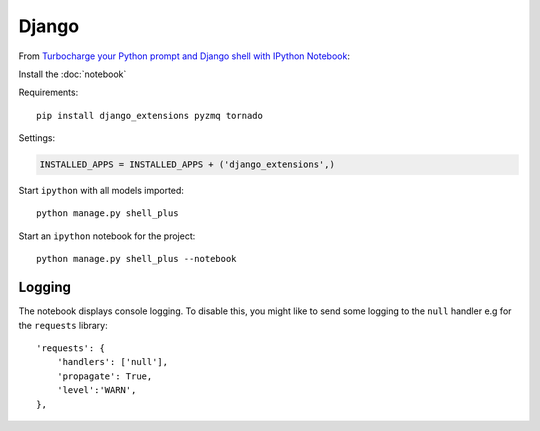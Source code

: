 Django
******

.. highlight:: bash

From `Turbocharge your Python prompt and Django shell with IPython Notebook`_:

Install the :doc:`notebook`

Requirements::

  pip install django_extensions pyzmq tornado

Settings:

.. code-block:: python

  INSTALLED_APPS = INSTALLED_APPS + ('django_extensions',)

Start ``ipython`` with all models imported::

  python manage.py shell_plus

Start an ``ipython`` notebook for the project::

  python manage.py shell_plus --notebook

Logging
=======

The notebook displays console logging.  To disable this, you might like to send
some logging to the ``null`` handler e.g for the ``requests`` library::

  'requests': {
      'handlers': ['null'],
      'propagate': True,
      'level':'WARN',
  },


.. _`Turbocharge your Python prompt and Django shell with IPython Notebook`: http://opensourcehacker.com/2014/08/13/turbocharge-your-python-prompt-and-django-shell-with-ipython-notebook/

